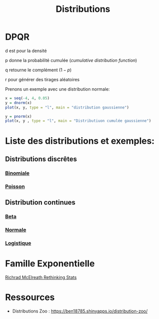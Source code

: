 :PROPERTIES:
:ID:       c4e4345b-9fc6-4b24-99b4-f174844fa6dc
:END:
#+title: Distributions

* DPQR

d est pour la densité

p donne la probabilité cumulée (/cumulative distribution function/)

q retourne le complément ($1 - p$)

r pour générer des tirages aléatoires

Prenons un exemple avec une distribution normale:

#+begin_src R :results output graphics file :file (org-babel-temp-file "figure" ".png") :exports both :width 600 :height 400 :session *R*
x = seq(-4, 4, 0.05)
y = dnorm(x)
plot(x, y, type = "l", main = "distribution gaussienne")
#+end_src

#+RESULTS:
[[file:/tmp/babel-gesMZh/figureO2aAz7.png]]

#+begin_src R :results output graphics file :file (org-babel-temp-file "figure" ".png") :exports both :width 600 :height 400 :session *R*
y = pnorm(x)
plot(x, y , type = "l", main = "Distributiuon cumulée gaussienne")
#+end_src

#+RESULTS:
[[file:/tmp/babel-gesMZh/figureKngKjV.png]]

* Liste des distributions et exemples:

** Distributions discrêtes

*** [[id:35d45279-cd99-4d43-b43b-e8ab24eb7881][Binomiale]]
*** [[id:8f5db22d-9667-475b-9d20-a1f6387e6558][Poisson]]

** Distribution continues

*** [[id:11072680-b99b-4fc7-8c67-fce574850445][Beta]]
*** [[id:bd6e667f-4bf2-4369-99d4-0b6ec818b949][Normale]]
*** [[id:c425b8d1-c598-4b2e-949a-d5b8541c4e10][Logistique]]

* Famille Exponentielle

[[file:img/exponetial_family.png][Richrad McElreath Rethinking Stats]]

* Ressources

- Distributions Zoo : https://ben18785.shinyapps.io/distribution-zoo/
